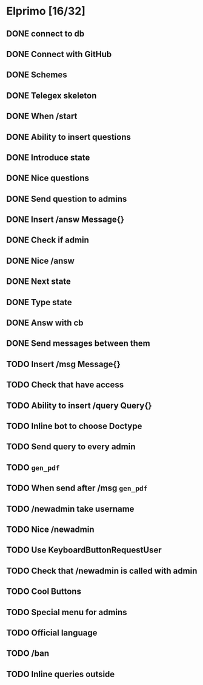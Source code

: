 * Elprimo [16/32]
** DONE connect to db
** DONE Connect with GitHub
** DONE Schemes
** DONE Telegex skeleton
** DONE When /start
** DONE Ability to insert questions
** DONE Introduce state
** DONE Nice questions
** DONE Send question to admins
** DONE Insert /answ Message{}
** DONE Check if admin
** DONE Nice /answ
** DONE Next state
** DONE Type state
** DONE Answ with cb
** DONE Send messages between them
** TODO Insert /msg Message{}
** TODO Check that have access
** TODO Ability to insert /query Query{}
** TODO Inline bot to choose Doctype
** TODO Send query to every admin
** TODO =gen_pdf=
** TODO When send after /msg =gen_pdf=
** TODO /newadmin take username
** TODO Nice /newadmin
** TODO Use KeyboardButtonRequestUser
** TODO Check that /newadmin is called with admin
** TODO Cool Buttons
** TODO Special menu for admins
** TODO Official language
** TODO /ban
** TODO Inline queries outside
